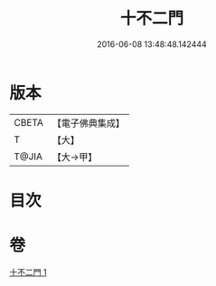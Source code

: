 #+TITLE: 十不二門 
#+DATE: 2016-06-08 13:48:48.142444

* 版本
 |     CBETA|【電子佛典集成】|
 |         T|【大】     |
 |     T@JIA|【大→甲】   |

* 目次

* 卷
[[file:KR6d0157_001.txt][十不二門 1]]

